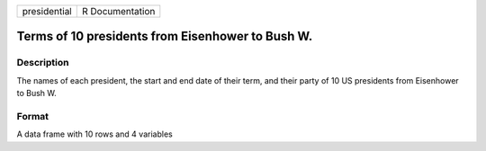 +----------------+-------------------+
| presidential   | R Documentation   |
+----------------+-------------------+

Terms of 10 presidents from Eisenhower to Bush W.
-------------------------------------------------

Description
~~~~~~~~~~~

The names of each president, the start and end date of their term, and
their party of 10 US presidents from Eisenhower to Bush W.

Format
~~~~~~

A data frame with 10 rows and 4 variables
